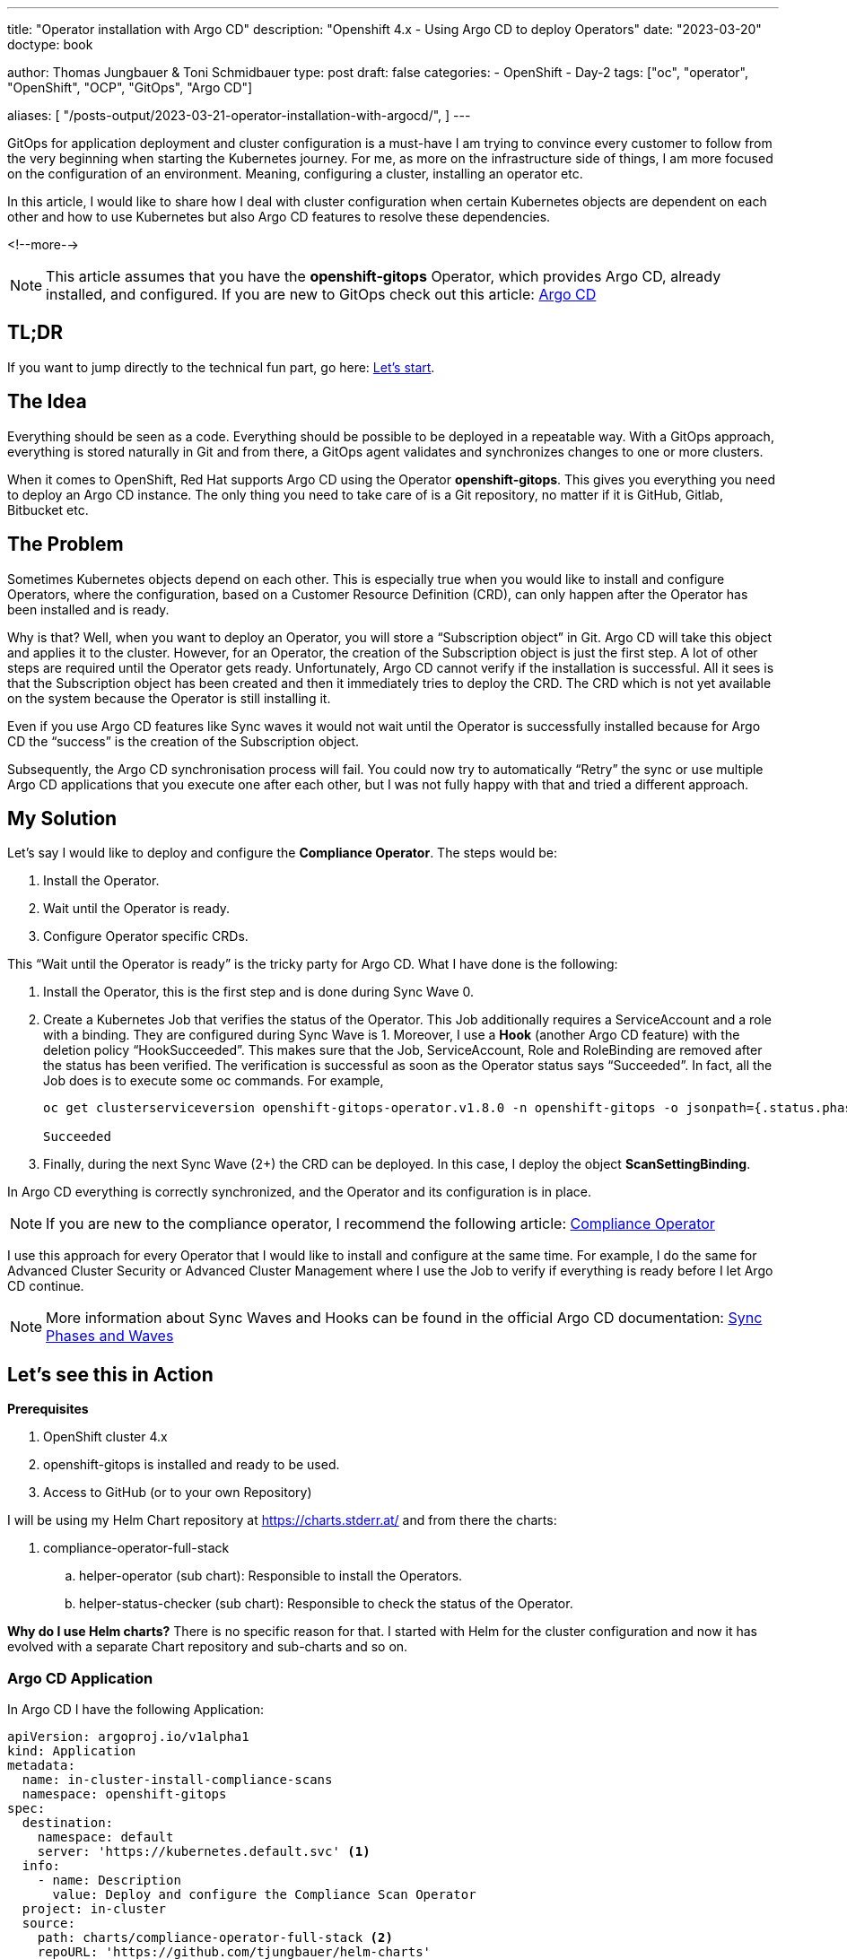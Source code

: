 --- 
title: "Operator installation with Argo CD"
description: "Openshift 4.x - Using Argo CD to deploy Operators"
date: "2023-03-20"
doctype: book

author: Thomas Jungbauer & Toni Schmidbauer
type: post
draft: false
categories:
   - OpenShift
   - Day-2
tags: ["oc", "operator", "OpenShift", "OCP", "GitOps", "Argo CD"] 

aliases: [ 
	 "/posts-output/2023-03-21-operator-installation-with-argocd/",
] 
---

:imagesdir: /OpenShift/images/
:icons: font
:toc:

GitOps for application deployment and cluster configuration is a must-have I am trying to convince every customer to follow from the very beginning when starting the Kubernetes journey. For me, as more on the infrastructure side of things, I am more focused on the configuration of an environment. 
Meaning, configuring a cluster, installing an operator etc.

In this article, I would like to share how I deal with cluster configuration when certain Kubernetes objects are dependent on each other and how to use Kubernetes but also Argo CD features to resolve these dependencies.

<!--more--> 

NOTE: This article assumes that you have the *openshift-gitops* Operator, which provides Argo CD, already installed, and configured. If you are new to GitOps check out this article: https://blog.stderr.at/openshift/2020-08-06-argocd/[Argo CD]

== TL;DR
If you want to jump directly to the technical fun part, go here: <<source_1,Let’s start>>.

== The Idea
Everything should be seen as a code. Everything should be possible to be deployed in a repeatable way. With a GitOps approach, everything is stored naturally in Git and from there, a GitOps agent validates and synchronizes changes to one or more clusters. 

When it comes to OpenShift, Red Hat supports Argo CD using the Operator *openshift-gitops*. This gives you everything you need to deploy an Argo CD instance. The only thing you need to take care of is a Git repository, no matter if it is GitHub, Gitlab, Bitbucket etc. 

== The Problem
Sometimes Kubernetes objects depend on each other. This is especially true when you would like to install and configure Operators, where the configuration, based on a Customer Resource Definition (CRD), can only happen after the Operator has been installed and is ready. 

Why is that? Well, when you want to deploy an Operator, you will store a “Subscription object” in Git. Argo CD will take this object and applies it to the cluster. However, for an Operator, the creation of the Subscription object is just the first step. A lot of other steps are required until the Operator gets ready. Unfortunately, Argo CD cannot verify if the installation is successful. All it sees is that the Subscription object has been created and then it immediately tries to deploy the CRD. The CRD which is not yet available on the system because the Operator is still installing it.

Even if you use Argo CD features like Sync waves it would not wait until the Operator is successfully installed because for Argo CD the “success” is the creation of the Subscription object. 

Subsequently, the Argo CD synchronisation process will fail. 
You could now try to automatically “Retry” the sync or use multiple Argo CD applications that you execute one after each other, but I was not fully happy with that and tried a different approach.  

== My Solution

Let’s say I would like to deploy and configure the *Compliance Operator*. The steps would be: 

. Install the Operator.
. Wait until the Operator is ready.
. Configure Operator specific CRDs.

This “Wait until the Operator is ready” is the tricky party for Argo CD. What I have done is the following: 

. Install the Operator, this is the first step and is done during Sync Wave 0.

. Create a Kubernetes Job that verifies the status of the Operator. This Job additionally requires a ServiceAccount and a role with a binding. They are configured during Sync Wave is 1. Moreover, I use a *Hook* (another Argo CD feature) with the deletion policy “HookSucceeded”. This makes sure that the Job, ServiceAccount, Role and RoleBinding are removed after the status has been verified. 
The verification is successful as soon as the Operator status says “Succeeded”. In fact, all the Job does is to execute some oc commands. For example, 
+
[source,bash]
----
oc get clusterserviceversion openshift-gitops-operator.v1.8.0 -n openshift-gitops -o jsonpath={.status.phase}

Succeeded
----
+
. Finally, during the next Sync Wave (2+) the CRD can be deployed. In this case, I deploy the object *ScanSettingBinding*.

In Argo CD everything is correctly synchronized, and the Operator and its configuration is in place.

NOTE: If you are new to the compliance operator, I recommend the following article: https://blog.stderr.at/compliance/2021/07/compliance-operator/[Compliance Operator]

I use this approach for every Operator that I would like to install and configure at the same time. For example, I do the same for Advanced Cluster Security or Advanced Cluster Management where I use the Job to verify if everything is ready before I let Argo CD continue.

NOTE: More information about Sync Waves and Hooks can be found in the official Argo CD documentation: https://argo-cd.readthedocs.io/en/stable/user-guide/sync-waves/[Sync Phases and Waves]

[[source_1]]
== Let’s see this in Action

*Prerequisites* 

. OpenShift cluster 4.x
. openshift-gitops is installed and ready to be used.
. Access to GitHub (or to your own Repository) 

I will be using my Helm Chart repository at https://charts.stderr.at/ and from there the charts:

. compliance-operator-full-stack
.. helper-operator (sub chart): Responsible to install the Operators.
.. helper-status-checker (sub chart): Responsible to check the status of the Operator.

*Why do I use Helm charts?*
There is no specific reason for that. I started with Helm for the cluster configuration and now it has evolved with a separate Chart repository and sub-charts and so on. 

=== Argo CD Application

In Argo CD I have the following Application: 

[source,yaml]
----
apiVersion: argoproj.io/v1alpha1
kind: Application
metadata:
  name: in-cluster-install-compliance-scans
  namespace: openshift-gitops
spec:
  destination:
    namespace: default
    server: 'https://kubernetes.default.svc' <1>
  info:
    - name: Description
      value: Deploy and configure the Compliance Scan Operator
  project: in-cluster
  source:
    path: charts/compliance-operator-full-stack <2>
    repoURL: 'https://github.com/tjungbauer/helm-charts'
    targetRevision: main
----
<1> Installing on the local cluster where Argo CD is installed.
<2> Git configuration, including path and revision.

NOTE: Actually, this Application is created out of an ApplicationSet, but I did not want to make it too complex :)

The Application would like to synchronize the objects:

. Subscription
. OperatorGroup
. Namespace (openshift-compliance)
. ScanSettingBinding


.Argo CD: Installing Compliance Operator
image::argocd2/argocd-operator-installation.png[Installing Compliance Operator]

NOTE: *Where are the objects we need for the Job?* Since they are only available during the Sync-Hook they will not show up here. In fact, they will only show up during the time they are alive and will disappear again after the status of the operator has been verified. 


=== Helm Chart Configuration

The https://github.com/tjungbauer/helm-charts/tree/main/charts/compliance-operator-full-stack[Helm Chart] gets its configuration from a values file. You can verify the whole file on GitHub. 

The important pieces here are that some variables are handed over to the appropriate Sub Charts. 

==== Operator Configuration
This part is handed over to the Chart “*helper-operator*”. 

[source,yaml]
----
helper-operator:
  operators:
    compliance-operator:
      enabled: true
      syncwave: '0'
      namespace:
        name: openshift-compliance
        create: true
      subscription:
        channel: release-0.1
        approval: Automatic
        operatorName: compliance-operator
        source: redhat-operators
        sourceNamespace: openshift-marketplace
      operatorgroup:
        create: true
        notownnamespace: true
----

It is executed during Sync Wave 0 and defines if a Namespace (openshift-compliance) shall be created (true) and the specification of the Operator which you need to know upfront:

. *channel*: Defines which channel shall be used. Some operators offer different channels.
. *approval*: Either Automatic or Manual … defines if the Operator shall be updated automatically or requires an approval.
. *operatorName*: the actual name of the Operator (compliance-operator)
. *source*: Where does this Operator come from (redhat-operator)
. *sourceNamespace*: In this case openshift-marketplace

You can fetch these values by looking at the Packagemanifest: 
[source,bash]
----
oc get packagemanifest compliance-operator -o yaml
----

==== Status Checker Configuration
This part is handed over to the Sub-Chart "*helper-status-checker*"". The main values here are the operatorName and the namespace where the Operator is installed.

What is not visible here is the Sync Wave, which is per default set to 1 inside the Helm Chart. If you need to overwrite it, it can be configured in this section as well. 

[source,yaml]
----
helper-status-checker:
  enabled: true <1>

  # use the value of the currentCSV (packagemanifest) but WITHOUT the version !!
  operatorName: compliance-operator <2>

  # where operator is installed
  namespace:
    name: openshift-compliance <3>

  serviceAccount:
    create: true
    name: "sa-compliance" <4>
----
<1> Is the status checker enabled or is it not.
<2> The name of the operator as it is reported by the value currentCSV inside the packageManifest
<3> The namespace where the Operator has been installed.
<4> The name of the ServiceAccount that is created temporarily.

WARNING: The operatorName is sometimes different than the Operator name required for helper-operator chart. Here it seems the value of the currentCSV must be used but without the version number. (The Job will look up the version itself)

==== Operator CRD configuration

The final section of the values file manages the configuration for the Operator itself. This section does not use a Sub Chart. Instead, the variables are used in the Main-Chart. In this example, the *ScanSettingBinding* will be configured during Sync Wave 3, which is all we need to basic functionality.

[source,yaml]
----
compliance:
  scansettingbinding:
    enabled: true
    syncwave: '3' <1>
    profiles: <2>
      - name: ocp4-cis-node
      - name: ocp4-cis
    scansetting: default
----
<1> Define the Sync Wave. This value must be higher than the Sync Wave of the *helper-status-checker*
<2> ScanSettingBinding configuration. Two profiles are used in this example.

=== Synchronizing Argo CD

. Basic Application in Argo CD before it is synced:
+
.Argo CD: Application
image::argocd2/argocd-operator-installation.png?width=480[]

. Sync Wave 0: Synchronization has started. Namespace and Subscription are deployed.
+
.Argo CD: Synchronization is started (Sync Wave 0)
image::argocd2/argocd-starting-operator-installation.png?width=480[]

. Sync Wave 1: Status Checker Job has started and tries to verify the Operator.
+
.Argo CD: Status Checker Job started (Sync Wave 1)
image::argocd2/argocd-starting-job.png?width=480[]

. The Log output of the Operator. You can see that the status switches from Pending to Installing to Succeeded.
+
.Argo CD: Log of the Status Checker Pod
image::argocd2/argocd-status-checker-log.png?width=480[]

. After Sync Wave 3, the whole Application has been synchronized and the Checker Job has been removed.
+
.Argo CD: Compliance Operator is fully deployed
image::argocd2/argocd-operator-installed.png?width=480[]